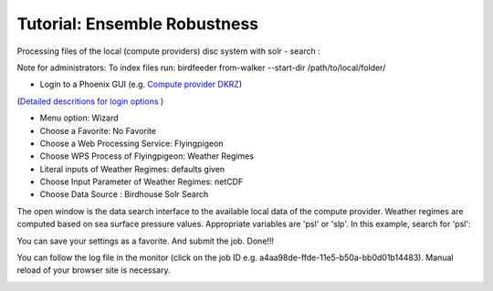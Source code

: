 Tutorial: Ensemble Robustness
.............................


Processing files of the local (compute providers) disc system with solr - search : 

Note for administrators: 
To index files run: 
birdfeeder from-walker --start-dir /path/to/local/folder/

* Login to a Phoenix GUI (e.g. `Compute provider DKRZ <https://mouflon.dkrz.de/>`_)
(`Detailed descritions for login options <http://pyramid-phoenix.readthedocs.io/en/latest/user_guide.html#login>`_ )
 
- Menu option: Wizard
- Choose a Favorite: No Favorite 
- Choose a Web Processing Service: Flyingpigeon 
- Choose WPS Process of Flyingpigeon: Weather Regimes
- Literal inputs of Weather Regimes: defaults given
- Choose Input Parameter of Weather Regimes: netCDF
- Choose Data Source : Birdhouse Solr Search
            
The open window is the data search interface to the available local data of the compute provider. Weather regimes are computed based on sea surface pressure values. Appropriate variables are 'psl' or 'slp'. In this example, search for 'psl':


.. image:: pics/solr_search_psl.png


You can save your settings as a favorite. And submit the job.  
Done!!!

You can follow the log file in the monitor (click on the job ID e.g. a4aa98de-ffde-11e5-b50a-bb0d01b14483). Manual reload of your browser site is necessary.

.. image:: pics/monitor_log_weatherregimes.png
